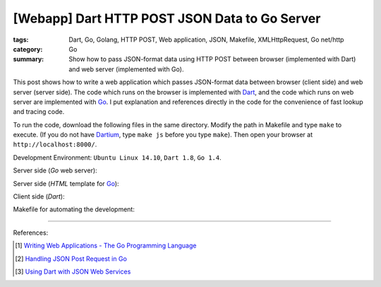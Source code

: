 [Webapp] Dart HTTP POST JSON Data to Go Server
##############################################

:tags: Dart, Go, Golang, HTTP POST, Web application, JSON, Makefile,
       XMLHttpRequest, Go net/http
:category: Go
:summary: Show how to pass JSON-format data using HTTP POST between browser (implemented with Dart) and web server (implemented with Go).


This post shows how to write a web application which passes JSON-format data
between browser (client side) and web server (server side). The code which runs
on the browser is implemented with Dart_, and the code which runs on web server
are implemented with Go_. I put explanation and references directly in the code
for the convenience of fast lookup and tracing code.

To run the code, download the following files in the same directory. Modify the
path in Makefile and type ``make`` to execute. (If you do not have Dartium_,
type ``make js`` before you type ``make``). Then open your browser at
``http://localhost:8000/``.

Development Environment: ``Ubuntu Linux 14.10``, ``Dart 1.8``, ``Go 1.4``.

Server side (*Go* web server):

.. show_github_file:: siongui userpages content/code/go-dart-http-post-json/server.go

Server side (*HTML* template for Go_):

.. show_github_file:: siongui userpages content/code/go-dart-http-post-json/index.html

Client side (*Dart*):

.. show_github_file:: siongui userpages content/code/go-dart-http-post-json/app.dart

Makefile for automating the development:

.. show_github_file:: siongui userpages content/code/go-dart-http-post-json/Makefile

----

References:

.. [1] `Writing Web Applications - The Go Programming Language <https://golang.org/doc/articles/wiki/>`_

.. [2] `Handling JSON Post Request in Go <http://stackoverflow.com/questions/15672556/handling-json-post-request-in-go>`_

.. [3] `Using Dart with JSON Web Services <https://www.dartlang.org/articles/json-web-service/>`_

.. _Dart: https://www.dartlang.org/

.. _Go: https://golang.org/

.. _Dartium: https://www.dartlang.org/tools/dartium/
